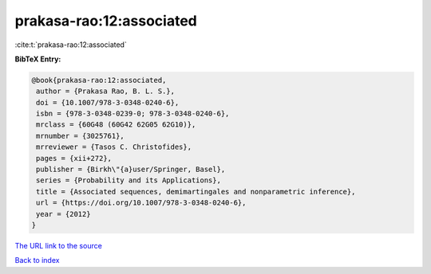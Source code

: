 prakasa-rao:12:associated
=========================

:cite:t:`prakasa-rao:12:associated`

**BibTeX Entry:**

.. code-block:: bibtex

   @book{prakasa-rao:12:associated,
    author = {Prakasa Rao, B. L. S.},
    doi = {10.1007/978-3-0348-0240-6},
    isbn = {978-3-0348-0239-0; 978-3-0348-0240-6},
    mrclass = {60G48 (60G42 62G05 62G10)},
    mrnumber = {3025761},
    mrreviewer = {Tasos C. Christofides},
    pages = {xii+272},
    publisher = {Birkh\"{a}user/Springer, Basel},
    series = {Probability and its Applications},
    title = {Associated sequences, demimartingales and nonparametric inference},
    url = {https://doi.org/10.1007/978-3-0348-0240-6},
    year = {2012}
   }
`The URL link to the source <ttps://doi.org/10.1007/978-3-0348-0240-6}>`_


`Back to index <../By-Cite-Keys.html>`_
